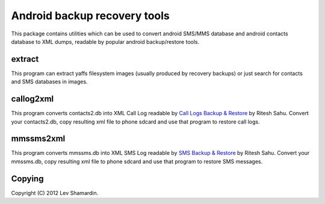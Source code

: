 ===============================
 Android backup recovery tools
===============================

This package contains utilities which can be used to convert android
SMS/MMS database and android contacts database to XML dumps, readable
by popular android backup/restore tools.

extract
=======

This program can extract yaffs filesystem images (usually produced by
recovery backups) or just search for contacts and SMS databases in
images.

callog2xml
==========

This program converts contacts2.db into XML Call Log readable by `Call
Logs Backup & Restore <http://goo.gl/MOKKJ>`_ by Ritesh Sahu. Convert
your contacts2.db, copy resulting xml file to phone sdcard and use
that program to restore call logs.

mmssms2xml
==========

This program converts mmssms.db into XML SMS Log readable by `SMS
Backup & Restore <http://goo.gl/ZO5cy>`_ by Ritesh Sahu. Convert your
mmssms.db, copy resulting xml file to phone sdcard and use that
program to restore SMS messages.


Copying
=======

Copyright (C) 2012 Lev Shamardin.
